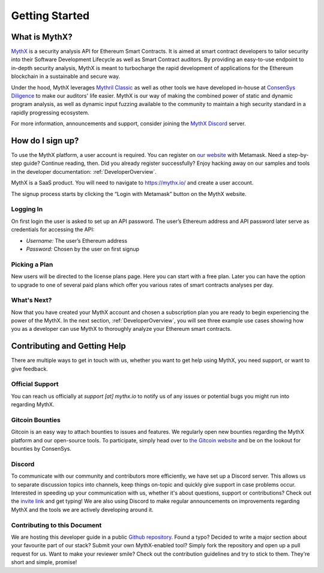 Getting Started
===============

What is MythX?
--------------
`MythX <https://mythx.io>`_ is a security analysis API for Ethereum Smart
Contracts. It is aimed at smart contract developers to tailor security into
their Software Development Lifecycle as well as Smart Contract auditors. By
providing an easy-to-use endpoint to in-depth security analysis, MythX is
meant to turbocharge the rapid development of applications for the Ethereum
blockchain in a sustainable and secure way.

Under the hood, MythX leverages `Mythril Classic <https://github.com/ConsenSys/mythril-classic/>`_
as well as other tools we have developed in-house at `ConsenSys Diligence <https://consensys.net/diligence/>`_
to make our auditors' life easier. MythX is our way of making the combined
power of static and dynamic program analysis, as well as dynamic input
fuzzing available to the community to maintain a high security standard in
a rapidly progressing ecosystem.

For more information, announcements and support, consider joining the
`MythX Discord <https://discord.gg/kktn8Wt>`_ server.


How do I sign up?
-----------------

To use the MythX platform, a user account is required. You can register on
`our website <https://mythx.io>`_ with Metamask. Need a step-by-step guide?
Continue reading, then. Did you already register successfully? Enjoy hacking
away on our samples and tools in the developer documentation:
:ref:`DeveloperOverview`.

MythX is a SaaS product. You will need to navigate to https://mythx.io/
and create a user account.

.. image:: ../_static/mythx-main-page.png

The signup process starts by clicking the “Login with Metamask” button on the
MythX website.

.. image:: ../_static/mythx-metamask-login.jpg

Logging In
^^^^^^^^^^

On first login the user is asked to set up an API password. The user’s Ethereum
address and API password later serve as credentials for accessing the API:

- *Username:* The user’s Ethereum address
- *Password:* Chosen by the user on first signup

.. image:: ../_static/mythx-password.png

Picking a Plan
^^^^^^^^^^^^^^

New users will be directed to the license plans page. Here you can start with
a free plan. Later you can have the option to upgrade to one of several paid
plans which offer you various rates of smart contracts analyses per day.

.. image:: ../_static/mythx-plans.jpg

.. Payment and Getting Started
.. ^^^^^^^^^^^^^^^^^^^^^^^^^^^

.. Payment is accepted in Ether or DAI. Note that prices are pegged to DAI, so
.. prices in other currencies are calculated dynamically and your payments is
.. converted to DAI automatically upon the selection of your payment option.

.. .. image:: ../_static/mythx-payment.png


.. *A Note on Payments:* When you purchase a plan any unused DAI will be refunded
.. if and when the users chooses to cancels the subscription. For example:

.. A user can choose 10x daily plan which fills their “fuel tank” with 10 DAI.
.. The MythX API tracks usage of the account and 1 DAI is burned for each 24
.. hours activation. Unused DAI are refunded if and when a user cancels their
.. subscription.

.. .. image:: ../_static/mythx-account.png

What's Next?
^^^^^^^^^^^^

Now that you have created your MythX account and chosen a subscription plan
you are ready to begin experiencing the power of the MythX. In the next
section, :ref:`DeveloperOverview`, you will
see three example use cases showing how you as a developer can use MythX to
thoroughly analyze your Ethereum smart contracts.


Contributing and Getting Help
-----------------------------

There are multiple ways to get in touch with us, whether you want to get
help using MythX, you need support, or want to give feedback.


Official Support
^^^^^^^^^^^^^^^^

You can reach us officially at `support [at] mythx.io` to notify us of any
issues or potential bugs you might run into regarding MythX.


Gitcoin Bounties
^^^^^^^^^^^^^^^^

Gitcoin is an easy way to attach bounties to issues and features. We regularly
open new bounties regarding the MythX platform and our open-source tools. To
participate, simply head over to `the Gitcoin website <https://gitcoin.co/>`_
and be on the lookout for bounties by ConsenSys.


Discord
^^^^^^^

To communicate with our community and contributors more efficiently, we have set
up a Discord server. This allows us to separate discussion topics into
channels, keep things on-topic and quickly give support in case problems occur.
Interested in speeding up your communication with us, whether it's about
questions, support or contributions? Check out the
`invite link <https://discord.gg/E3YrVtG>`_ and get typing! We are also
using Discord to make regular announcements on improvements regarding MythX and
the tools we are actively developing around it.


Contributing to this Document
^^^^^^^^^^^^^^^^^^^^^^^^^^^^^

We are hosting this developer guide in a public `Github repository
<https://github.com/ConsenSys/mythx-developer-guide>`_. Found a typo? Decided to
write a major section about your favourite part of our stack? Submit your own
MythX-enabled tool? Simply fork the repository and open up a pull request for
us. Want to make your reviewer smile? Check out the contribution guidelines
and try to stick to them. They're short and simple, promise!
